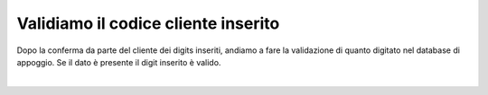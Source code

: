 ======================================
Validiamo il codice cliente inserito
======================================

Dopo la conferma da parte del cliente dei digits inseriti, andiamo a fare la validazione di quanto digitato nel database di appoggio.
Se il dato è presente il digit inserito è valido.

.. raw:: html

    <iframe width="560" height="315" src="https://www.youtube.com/embed/cSQJzSyXIjM" frameborder="0" allow="accelerometer; autoplay; encrypted-media; gyroscope; picture-in-picture" allowfullscreen></iframe>
|
